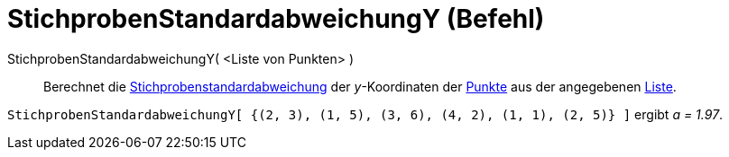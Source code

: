 = StichprobenStandardabweichungY (Befehl)
:page-en: commands/SampleSDY
ifdef::env-github[:imagesdir: /de/modules/ROOT/assets/images]

StichprobenStandardabweichungY( <Liste von Punkten> )::
  Berechnet die
  https://en.wikipedia.org/wiki/de:Stichprobenstandardabweichung#Sch.C3.A4tzung_der_Standardabweichung_der_Grundgesamtheit_aus_einer_Stichprobe[Stichprobenstandardabweichung]
  der _y_-Koordinaten der xref:/Punkte_und_Vektoren.adoc[Punkte] aus der angegebenen xref:/Listen.adoc[Liste].

[EXAMPLE]
====

`++StichprobenStandardabweichungY[ {(2, 3), (1, 5), (3, 6), (4, 2), (1, 1), (2, 5)} ]++` ergibt _a = 1.97_.

====
